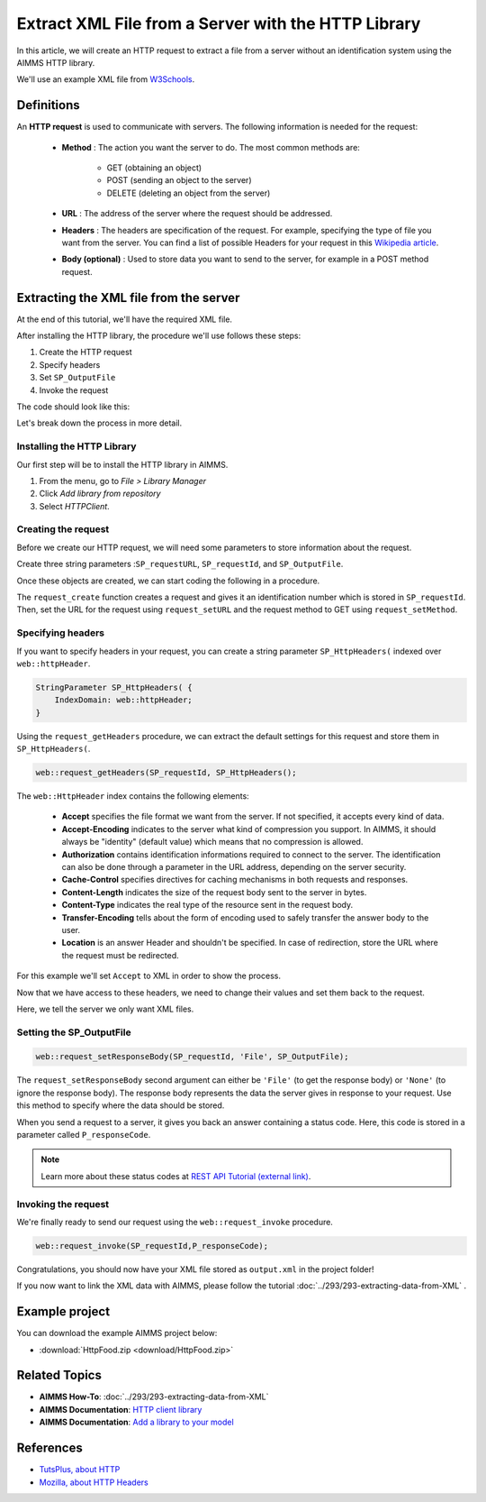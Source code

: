 Extract XML File from a Server with the HTTP Library
=====================================================

.. meta::
   :description: Using the AIMMS HTTP library to extract an XML file.
   :keywords: xml, http library



In this article, we will create an HTTP request to extract a file from a server without an identification system using the AIMMS HTTP library.

We'll use an example XML file from `W3Schools <https://www.w3schools.com/xml/simple.xml>`_.

Definitions
-----------
An **HTTP request** is used to communicate with servers. The following information is needed for the request:

    * **Method** : The action you want the server to do. The most common methods are:

        * GET (obtaining an object)
        
        * POST (sending an object to the server)
        
        * DELETE (deleting an object from the server)
 
 
    * **URL** : The address of the server where the request should be addressed. 


    * **Headers** : The headers are specification of the request. For example, specifying the type of file you want from the server. You can find a list of possible Headers for your request in this `Wikipedia article <https://en.wikipedia.org/wiki/List_of_HTTP_header_fields>`_.


    * **Body (optional)** : Used to store data you want to send to the server, for example in a POST method request.

Extracting the XML file from the server
---------------------------------------------
At the end of this tutorial, we'll have the required XML file.

After installing the HTTP library, the procedure we'll use follows these steps:

#. Create the HTTP request
#. Specify headers
#. Set ``SP_OutputFile``
#. Invoke the request



The code should look like this:

.. code-block:: aimms
    :linenos:
    
    SP_requestURL:="https://www.w3schools.com/xml/simple.xml";
    SP_OutputFile:="Output.xml";
    
    !Create the request and set the URL
    web::request_create(SP_requestId);
    web::request_setURL(SP_requestId,SP_requestURL );
    web::request_setMethod(SP_requestId, "GET");
    
    !header
    web::request_getHeaders(SP_requestId, SP_HttpHeaders();
    SP_HttpHeaders(['Accept'] := "application/xml";
    web::request_setHeaders(SP_requestId, SP_HttpHeaders();
    
    !Set the Output file and invoke the request.
    web::request_setResponseBody(SP_requestId, 'File', SP_OutputFile);
    !invoke method
    web::request_invoke(SP_requestId,P_responseCode);


Let's break down the process in more detail.

 
Installing the HTTP Library 
^^^^^^^^^^^^^^^^^^^^^^^^^^^^^^^^^^^^^^^^^^^^^^^^^^^^^^^^^^^^

Our first step will be to install the HTTP library in AIMMS.

#. From the menu, go to *File > Library Manager*
#. Click *Add library from repository*
#. Select *HTTPClient*.

Creating the request
^^^^^^^^^^^^^^^^^^^^^^^^^^^^^^^^^^^^^^^^^^^^^^^^^^^^^^^^^^^^

Before we create our HTTP request, we will need some parameters to store information about the request.
  
Create three string parameters :``SP_requestURL``, ``SP_requestId``, and ``SP_OutputFile``.

Once these objects are created, we can start coding the following in a procedure.

.. code-block:: aimms
    :linenos:

    !SP_requestURL will define the aim of the request and SP_OutputFile the answer file's destination.
    SP_requestURL:="https://www.w3schools.com/xml/simple.xml";
    SP_OutputFile:="Output.xml";
    web::request_create(SP_requestId);
    web::request_setURL(SP_requestId,SP_requestURL);
    web::request_setMethod(SP_requestId, "GET");

    
The ``request_create`` function creates a request and gives it an identification number which is stored in ``SP_requestId``.
Then, set the URL for the request using ``request_setURL`` and the request method to GET using ``request_setMethod``.

Specifying headers
^^^^^^^^^^^^^^^^^^^^^^^^^^^^^^^^^^^^^^^^^^^^^^^^^^^^^^^^^^^^

If you want to specify headers in your request, you can create a string parameter ``SP_HttpHeaders(`` indexed over ``web::httpHeader``.

.. code-block:: aimms
    
    StringParameter SP_HttpHeaders( {
        IndexDomain: web::httpHeader;
    }


Using the ``request_getHeaders`` procedure, we can extract the default settings for this request and store them in ``SP_HttpHeaders(``.

.. code-block:: aimms

    web::request_getHeaders(SP_requestId, SP_HttpHeaders();

The ``web::HttpHeader`` index contains the following elements: 

	* **Accept** specifies the file format we want from the server. If not specified, it accepts every kind of data.	

	* **Accept-Encoding** indicates to the server what kind of compression you support. In AIMMS, it should always be "identity" (default value) which means that no compression is allowed.			

	* **Authorization** contains identification informations required to connect to the server. The identification can also be done through a parameter in the URL address, depending on the server security.

	* **Cache-Control**  specifies directives for caching mechanisms in both requests and responses.

	* **Content-Length**  indicates the size of the request body sent to the server in bytes.

	* **Content-Type** indicates the real type of the resource sent in the request body.

	* **Transfer-Encoding** tells about the form of encoding used to safely transfer the answer body to the user.
   
	* **Location** is an answer Header and shouldn't be specified. In case of redirection, store the URL where the request must be redirected.


For this example we'll set ``Accept`` to XML in order to show the process.

Now that we have access to these headers, we need to change their values and set them back to the request.

.. code-block:: aimms
    :linenos:

    SP_HttpHeaders(['Accept'] := "application/xml";
    web::request_setHeaders(SP_requestId, SP_HttpHeaders();

Here, we tell the server we only want XML files.

Setting the SP_OutputFile
^^^^^^^^^^^^^^^^^^^^^^^^^^^^^^^^^^^^^^^^^^^^^^^^^^^^^^^^^^^^

.. code-block:: aimms

    web::request_setResponseBody(SP_requestId, 'File', SP_OutputFile);

The ``request_setResponseBody`` second argument can either be ``'File'`` (to get the response body) or ``'None'`` (to ignore the response body).
The response body represents the data the server gives in response to your request. Use this method to specify where the data should be stored.

When you send a request to a server, it gives you back an answer containing a status code. Here, this code is stored in a parameter called ``P_responseCode``.

.. note::

    Learn more about these status codes at `REST API Tutorial (external link) <https://www.restapitutorial.com/httpstatuscodes.html>`_.

Invoking the request
^^^^^^^^^^^^^^^^^^^^^^^^^^
We're finally ready to send our request using the ``web::request_invoke`` procedure.

.. code-block:: aimms

    web::request_invoke(SP_requestId,P_responseCode);


Congratulations, you should now have your XML file stored as ``output.xml`` in the project folder!

If you now want to link the XML data with AIMMS, please follow the tutorial :doc:`../293/293-extracting-data-from-XML` .

Example project
------------------

You can download the example AIMMS project below: 

* :download:`HttpFood.zip <download/HttpFood.zip>` 


Related Topics
---------------
* **AIMMS How-To**: :doc:`../293/293-extracting-data-from-XML`
* **AIMMS Documentation**: `HTTP client library <https://documentation.aimms.com/httpclient/index.html>`_
* **AIMMS Documentation**: `Add a library to your model <https://documentation.aimms.com/httpclient/library.html#adding-the-http-client-library-to-your-model>`_

References
------------------------------------

* `TutsPlus, about HTTP <https://code.tutsplus.com/tutorials/http-the-protocol-every-web-developer-must-know-part-1--net-31177>`_
* `Mozilla, about HTTP Headers <https://developer.mozilla.org/en-US/docs/Web/HTTP/Headers>`_






